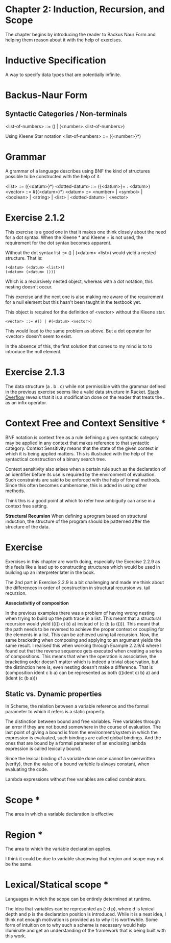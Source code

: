 * Chapter 2: Induction, Recursion, and Scope

The chapter begins by introducing the reader to Backus Naur Form and helping them reason about it with the help of exercises.

* Inductive Specification
A way to specify data types that are potentially infinite.

* Backus-Naur Form
** Syntactic Categories / Non-terminals

<list-of-numbers> ::= () | (<number>.<list-of-numbers>)

Using Kleene Star notation
<list-of-numbers> ::= ({<number>}*)

* Grammar
A grammar of a language describes using BNF the kind of structures possible to be
constructed with the help of it.

<list> ::= ({<datum>}*)
<dotted-datum> ::= ({<datum>}+ . <datum>)
<vector> ::= #({<datum>}*)
<datum> ::= <number> | <symbol> | <boolean> | <string> | <list> | <dotted-datum> | <vector>

* Exercise 2.1.2

This exercise is a good one in that it makes one think closely about the need for a dot syntax.
When the Kleene * and Kleene + is not used, the requirement for the dot syntax becomes apparent.

Without the dot syntax list ::= () | (<datum> <list>) would yield a nested structure. That is:

#+BEGIN_SRC
(<datum> (<datum> <list>))
(<datum> (<datum> ()))
#+END_SRC

Which is a recursively nested object, whereas with a dot notation, this nesting doesn't occur.

This exercise and the next one is also making me aware of the requirement for a null element
but this hasn't been taught in the textbook yet.

This object is required for the definition of <vector> without the Kleene star.

#+BEGIN_SRC
<vector> ::= #() | #(<datum> <vector>)
#+END_SRC

This would lead to the same problem as above. But a dot operator for <vector> doesn't seem to exist.

In the absence of this, the first solution that comes to my mind is to to introduce the null element.

* Exercise 2.1.3

The data structure (a . b . c) while not permissible with the grammar defined in the previous exercise seems like a 
valid data structure in Racket. [[https://stackoverflow.com/questions/7449865/scheme-lists-of-three-dotted-elements-returning-strangely-like-an-infix-operat][Stack Overflow]] reveals that it is a modification done on the reader that treats the . as an
infix operator.

* Context Free and Context Sensitive *
BNF notation is context free as a rule defining a given syntactic category may be applied in any context that makes reference to that syntactic category.
Context Sensitivity means that the state of the given context in which it is being applied matters. This is illustrated with the help of the syntactical construction of a binary search tree.

Context sensitivity also arises when a certain rule such as the declaration of an identifier before its use is required by the environment of evaluation.
Such constraints are said to be enforced with the help of formal methods. Since this often becomes cumbersome, this is added in using other methods.

Think this is a good point at which to refer how ambiguity can arise in a context free setting.

*Structural Recursion*
When defining a program based on structural induction, the structure of the program should be patterned after the structure of the data.

* Exercise
Exercises in this chapter are worth doing, especially the Exercise 2.2.9 as this feels like a lead up to constructing
structures which would be used in building up an interpreter later in the book.

The 2nd part in Exercise 2.2.9 is a bit challenging and made me think about the differences in order of construction
in structural recursion vs. tail recursion.

*Associativitiy of composition*

In the previous examples there was a problem of having wrong nesting when trying to build up the path trace in a list.
This meant that a structural recursion would yield (((() c) b) a) instead of (c (b (a ()))). This meant that the path
needs to be reversed to achieve the proper context or coupling for the elements in a list. This can be achieved using
tail recursion. Now, the same bracketing when composing and applying to an argument yields the same result. I realised
this when working through Example 2.2.9/4 where I found out that the reverse sequence gets executed when creating a
series of compositions. This means that when the operation is associative, the bracketing order doesn't matter
which is indeed a trivial observation, but the distinction here is, even nesting doesn't make a difference.
That is (composition ident c b a) can be represented as both (((ident c) b) a) and (ident (c (b a)))

** Static vs. Dynamic properties

In Scheme, the relation between a variable reference and the formal parameter to which it refers is a static property.

The distinction between bound and free variables. Free variables through an error if they are not bound somewhere in the course of evaluation.
The last point of giving a bound is from the environment/system in which the expression is evaluated, such bindings are called global bindings.
And the ones that are bound by a formal parameter of an enclosing lambda expression is called lexically bound.

Since the lexical binding of a variable done once cannot be overwritten (verify), then the value of a bound variable is always constant,
when evaluating the code.

Lambda expressions without free variables are called combinators.

* Scope *
The area in which a variable declaration is effective

* Region *
The area to which the variable declaration applies.

I think it could be due to variable shadowing that region and scope may not be the same.

* Lexical/Statical scope *
Languages in which the scope can be entirely determined at runtime.

The idea that variables can be represented as (: d p), where d is lexical depth and p is the declaration position is introduced.
While it is a neat idea, I think not enough motivation is provided as to why it is worthwhile. Some form of intuition on to why
such a scheme is necessary would help illuminate and get an understanding of the framework that is being built with this work.
